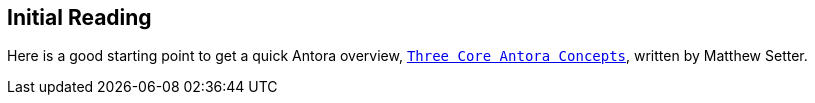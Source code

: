 == Initial Reading

Here is a good starting point to get a quick Antora overview,
link:https://matthewsetter.com/antoras-three-core-concepts/[`Three Core Antora Concepts`],
written by Matthew Setter.
